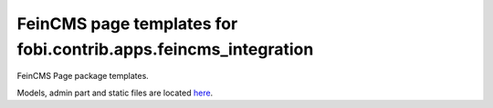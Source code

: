 ================================================================
FeinCMS page templates for fobi.contrib.apps.feincms_integration
================================================================
FeinCMS Page package templates.

Models, admin part and static files are located `here
<https://github.com/barseghyanartur/django-fobi/tree/stable/examples/simple/page>`_.
